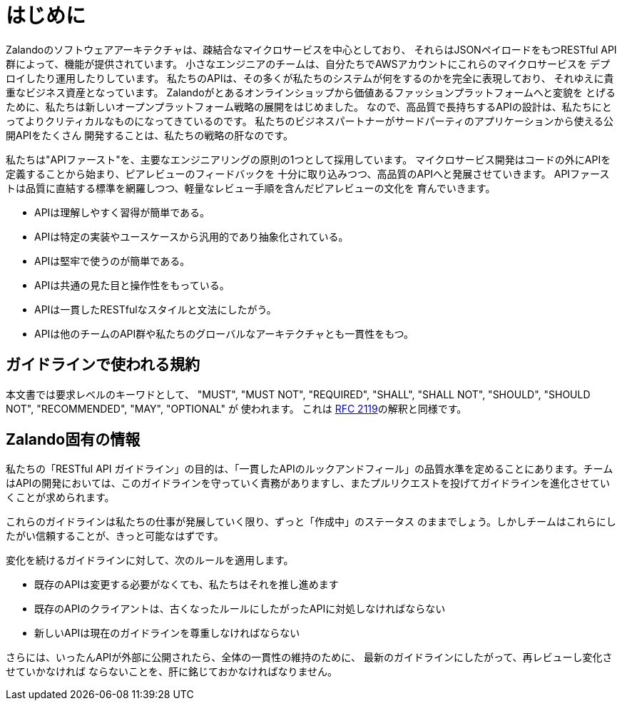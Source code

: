 [[introduction]]
= はじめに

Zalandoのソフトウェアアーキテクチャは、疎結合なマイクロサービスを中心としており、
それらはJSONペイロードをもつRESTful API群によって、機能が提供されています。
小さなエンジニアのチームは、自分たちでAWSアカウントにこれらのマイクロサービスを
デプロイしたり運用したりしています。
私たちのAPIは、その多くが私たちのシステムが何をするのかを完全に表現しており、
それゆえに貴重なビジネス資産となっています。
Zalandoがとあるオンラインショップから価値あるファッションプラットフォームへと変貌を
とげるために、私たちは新しいオープンプラットフォーム戦略の展開をはじめました。
なので、高品質で長持ちするAPIの設計は、私たちにとってよりクリティカルなものになってきているのです。
私たちのビジネスパートナーがサードパーティのアプリケーションから使える公開APIをたくさん
開発することは、私たちの戦略の肝なのです。

私たちは"APIファースト"を、主要なエンジニアリングの原則の1つとして採用しています。
マイクロサービス開発はコードの外にAPIを定義することから始まり、ピアレビューのフィードバックを
十分に取り込みつつ、高品質のAPIへと発展させていきます。
APIファーストは品質に直結する標準を網羅しつつ、軽量なレビュー手順を含んだピアレビューの文化を
育んでいきます。

* APIは理解しやすく習得が簡単である。
* APIは特定の実装やユースケースから汎用的であり抽象化されている。
* APIは堅牢で使うのが簡単である。
* APIは共通の見た目と操作性をもっている。
* APIは一貫したRESTfulなスタイルと文法にしたがう。
* APIは他のチームのAPI群や私たちのグローバルなアーキテクチャとも一貫性をもつ。

[[conventions-used-in-these-guidelines]]
== ガイドラインで使われる規約

本文書では要求レベルのキーワドとして、 "MUST", "MUST NOT", "REQUIRED", "SHALL",
"SHALL NOT", "SHOULD", "SHOULD NOT", "RECOMMENDED", "MAY", "OPTIONAL" が
使われます。
これは https://www.ietf.org/rfc/rfc2119.txt[RFC 2119]の解釈と同様です。

[[zalando-specific-information]]
== Zalando固有の情報

私たちの「RESTful API ガイドライン」の目的は、「一貫したAPIのルックアンドフィール」の品質水準を定めることにあります。チームはAPIの開発においては、このガイドラインを守っていく責務がありますし、またプルリクエストを投げてガイドラインを進化させていくことが求められます。

これらのガイドラインは私たちの仕事が発展していく限り、ずっと「作成中」のステータス
のままでしょう。しかしチームはこれらにしたがい信頼することが、きっと可能なはずです。

変化を続けるガイドラインに対して、次のルールを適用します。

* 既存のAPIは変更する必要がなくても、私たちはそれを推し進めます
* 既存のAPIのクライアントは、古くなったルールにしたがったAPIに対処しなければならない
* 新しいAPIは現在のガイドラインを尊重しなければならない

さらには、いったんAPIが外部に公開されたら、全体の一貫性の維持のために、
最新のガイドラインにしたがって、再レビューし変化させていかなければ
ならないことを、肝に銘じておかなければなりません。
